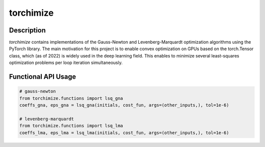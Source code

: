 ==========
torchimize
==========

..

Description
===========

*torchimize* contains implementations of the Gauss-Newton and Levenberg-Marquardt optimization algorithms using the PyTorch library. The main motivation for this project is to enable convex optimization on GPUs based on the torch.Tensor class, which (as of 2022) is widely used in the deep learning field. This enables to minimize several least-squares optimization problems per loop iteration simultaneously.

|coverage| |tests_develop| |tests_master| |pypi| |license|

Functional API Usage
====================

.. code-block:: python

    # gauss-newton
    from torchimize.functions import lsq_gna
    coeffs_gna, eps_gna = lsq_gna(initials, cost_fun, args=(other_inputs,), tol=1e-6)

    # levenberg-marquardt
    from torchimize.functions import lsq_lma
    coeffs_lma, eps_lma = lsq_lma(initials, cost_fun, args=(other_inputs,), tol=1e-6)
    

.. substitutions

.. |coverage| image:: https://coveralls.io/repos/github/hahnec/torchimize/badge.svg?branch=master
    :target: https://coveralls.io/github/hahnec/torchimize

.. |tests_develop| image:: https://img.shields.io/github/workflow/status/hahnec/torchimize/torchimize%20unit%20tests/develop?label=tests%20on%20develop
    :target: https://github.com/hahnec/torchimize/actions/

.. |tests_master| image:: https://img.shields.io/github/workflow/status/hahnec/torchimize/torchimize%20unit%20tests/master?label=tests%20on%20master
    :target: https://github.com/hahnec/torchimize/actions/

.. |license| image:: https://img.shields.io/badge/License-GPL%20v3.0-orange.svg
    :target: https://www.gnu.org/licenses/gpl-3.0.en.html
    :alt: License

.. |pypi| image:: https://img.shields.io/pypi/dm/torchimize?label=PyPI%20downloads
    :target: https://pypi.org/project/torchimize/
    :alt: PyPI Downloads